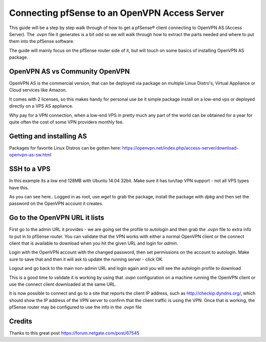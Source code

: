 Connecting pfSense to an OpenVPN Access Server
==============================================

This guide will be a step by step walk through of how to get a pfSense®
client connecting to OpenVPN AS (Access Server). The *.ovpn* file it
generates is a bit odd so we will walk through how to extract the parts
needed and where to put them into the pfSense software.

The guide will mainly focus on the pfSense router side of it, but will
touch on some basics of installing OpenVPN AS package.

OpenVPN AS vs Community OpenVPN
-------------------------------

OpenVPN AS is the commercial version, that can be deployed via package
on multiple Linux Distro's, Virtual Appliance or Cloud services like
Amazon.

It comes with 2 licenses, so this makes handy for personal use be it
simple package install on a low-end vps or deployed directly on a VPS AS
appliance.

Why pay for a VPN connection, when a low-end VPS in pretty much any part
of the world can be obtained for a year for quite often the cost of some
VPN providers monthly fee.

Getting and installing AS
-------------------------

Packages for favorite Linux Distros can be gotten here:
https://openvpn.net/index.php/access-server/download-openvpn-as-sw.html

SSH to a VPS
------------

In this example its a low end 128MB with Ubuntu 14.04 32bit. Make sure
it has tun/tap VPN support - not all VPS types have this.

As you can see here.. Logged in as root, use *wget* to grab the package,
install the package with *dpkg* and then set the password on the OpenVPN
account it creates.

.. image:: /_static/vpn/openvpn/instopenvpnas.png

Go to the OpenVPN URL it lists
------------------------------

First go to the admin URL it provides - we are going set the profile to
autologin and then grab the *.ovpn* file to extra info to put in to
pfSense router. You can validate that the VPN works with either a normal
OpenVPN client or the connect client that is available to download when
you hit the given URL and login for *admin*.

Login with the OpenVPN account with the changed password, then set
permissions on the account to autologin. Make sure to save that and then
it will ask to update the running server - click OK.

.. image:: /_static/vpn/openvpn/autologinopenvpnas.png

Logout and go back to the main non-admin URL and login again and you
will see the autologin profile to download

.. image:: /_static/vpn/openvpn/downloadprofile.png

This is a good time to validate it is working by using that *.ovpn*
configuration on a machine running the OpenVPN client or use the connect
client downloaded at the same URL.

It is now possible to connect and go to a site that reports the client
IP address, such as http://checkip.dyndns.org/, which should show the IP
address of the VPN server to confirm that the client traffic is using
the VPN. Once that is working, the pfSense router may be configured to
use the info in the *.ovpn* file

Credits
-------

Thanks to this great post https://forum.netgate.com/post/67545

